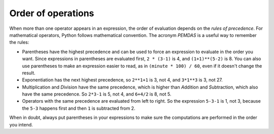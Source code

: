 Order of operations
-------------------

.. mchoice:: var-order-mc-print
   :practice: T
   :answer_a: 18
   :answer_b: -2
   :answer_c: 6
   :answer_d: 10
   :correct: b
   :feedback_a: Try running the code in your python interpreter.
   :feedback_b: Correct!
   :feedback_c: Which order will the operators run?
   :feedback_d: Make sure that you are using a negative 2, not positive.

   What is printed from the following codeblock?

   ::

      result = 4 + -2 * 3
      print(result)

.. activecode:: Expression_Order1
  :caption: Example of order of operations

  result = 4 + -2 * 3
  print(result)

When more than one operator appears in an expression, the order of
evaluation depends on the *rules of precedence*. For
mathematical operators, Python follows mathematical convention. The
acronym *PEMDAS* is a useful way to remember the rules:

* Parentheses have the highest precedence and can be
  used to force an expression to evaluate in the order you want. Since
  expressions in parentheses are evaluated first, ``2 *
  (3-1)`` is 4, and ``(1+1)**(5-2)`` is 8. You can
  also use parentheses to make an expression easier to read, as in
  ``(minute * 100) / 60``\ , even if it doesn't change the
  result.

* Exponentiation has the next highest precedence, so
  ``2**1+1`` is 3, not 4, and ``3*1**3`` is 3,
  not 27.

* Multiplication and *D*\ ivision have
  the same precedence, which is higher than *A*\ ddition
  and *S*\ ubtraction, which also have the same
  precedence. So ``2*3-1`` is 5, not 4, and
  ``6+4/2`` is 8, not 5.

* Operators with the same precedence are evaluated from left to right.
  So the expression ``5-3-1`` is 1, not 3, because the
  ``5-3`` happens first and then ``1`` is subtracted
  from 2.

.. mchoice:: var-order-mc-parentheses
   :practice: T
   :answer_a: 18
   :answer_b: -2
   :answer_c: 6
   :answer_d: 10
   :correct: c
   :feedback_a: Try running the code in your python interpreter.
   :feedback_b: Which order will the operators run?
   :feedback_c: Correct!
   :feedback_d: Make sure that you are using a negative 2, not positive.

   What is printed from the following codeblock?

   ::

      result = (4 + -2) * 3
      print(result)

.. activecode:: Expression_Order2
  :caption: Using parentheses with order of operations

  result = (4 + -2) * 3
  print(result)

When in doubt, always put parentheses in your expressions to make sure
the computations are performed in the order you intend.

.. parsonsprob:: var-order-pp-operations
   :practice: T
   :numbered: left
   :adaptive:

   Put these code blocks in the oder that they would run using the order of operations.
   -----
   (6 * 52 + 3)
   3**2
   7 * 5
   33 / 11
   15 + 20
   77 - 8
